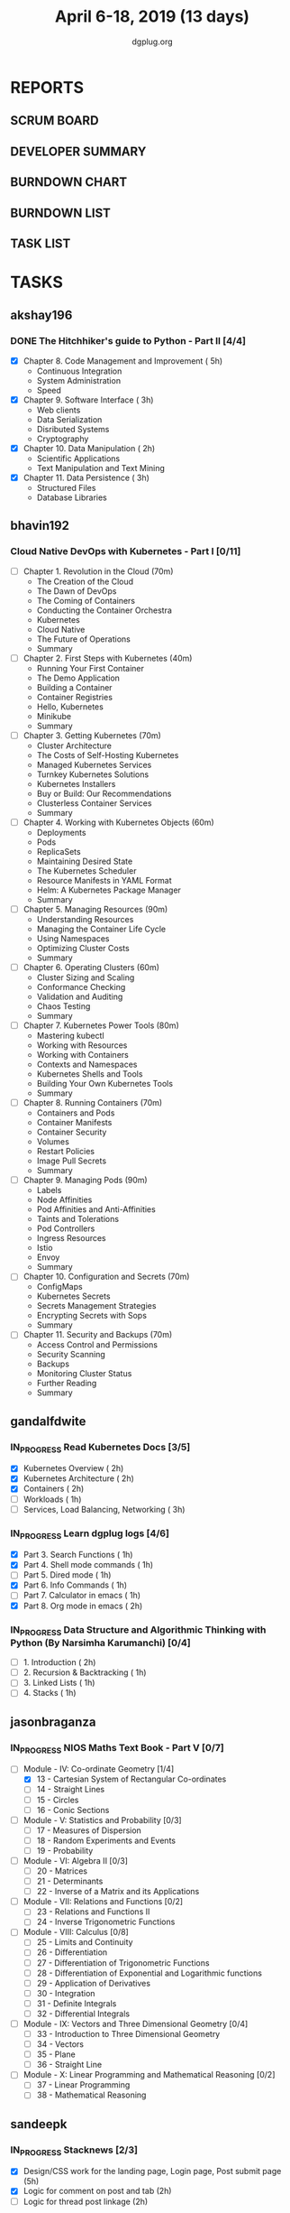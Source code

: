 #+TITLE: April 6-18, 2019 (13 days)
#+AUTHOR: dgplug.org
#+EMAIL: users@lists.dgplug.org
#+PROPERTY: Effort_ALL 0 0:05 0:10 0:30 1:00 2:00 3:00 4:00
#+COLUMNS: %35ITEM %TASKID %OWNER %3PRIORITY %TODO %5ESTIMATED{+} %3ACTUAL{+}
* REPORTS
** SCRUM BOARD
#+BEGIN: block-update-board
#+END:
** DEVELOPER SUMMARY
#+BEGIN: block-update-summary
#+END:
** BURNDOWN CHART
#+BEGIN: block-update-graph
#+END:
** BURNDOWN LIST
#+PLOT: title:"Burndown" ind:1 deps:(3 4) set:"term dumb" set:"xtics scale 0.5" set:"ytics scale 0.5" file:"burndown.plt" set:"xrange [0:17]"
#+BEGIN: block-update-burndown
#+END:
** TASK LIST
#+BEGIN: columnview :hlines 2 :maxlevel 5 :id "TASKS"
#+END:
* TASKS
  :PROPERTIES:
  :ID:       TASKS
  :SPRINTLENGTH: 13
  :SPRINTSTART: <2019-04-06 Sat>
  :wpd-akshay196: 1
  :wpd-bhavin192: 1
  :wpd-gandalfdwite: 2
  :wpd-jasonbraganza: 3
  :wpd-sandeepk: 1.2
  :wpd-sidntrivedi: 1
  :END:
** akshay196
*** DONE The Hitchhiker's guide to Python - Part II [4/4]
    CLOSED: [2019-04-18 Thu 20:03]
    :PROPERTIES:
    :ESTIMATED: 13
    :ACTUAL:   10.78
    :OWNER: akshay196
    :ID: READ.1553004553
    :TASKID: READ.1553004553
    :END:
    :LOGBOOK:
    CLOCK: [2019-04-18 Thu 19:10]--[2019-04-18 Thu 20:02] =>  0:52
    CLOCK: [2019-04-17 Wed 19:14]--[2019-04-17 Wed 20:15] =>  1:01
    CLOCK: [2019-04-16 Tue 18:39]--[2019-04-16 Tue 19:35] =>  0:56
    CLOCK: [2019-04-15 Mon 18:52]--[2019-04-15 Mon 20:08] =>  1:16
    CLOCK: [2019-04-14 Sun 18:16]--[2019-04-14 Sun 19:44] =>  1:28
    CLOCK: [2019-04-12 Fri 20:25]--[2019-04-12 Fri 21:30] =>  1:05
    CLOCK: [2019-04-12 Fri 15:24]--[2019-04-12 Fri 16:32] =>  1:08
    CLOCK: [2019-04-10 Wed 20:25]--[2019-04-10 Wed 21:30] =>  1:05
    CLOCK: [2019-04-09 Tue 19:42]--[2019-04-09 Tue 20:54] =>  1:12
    CLOCK: [2019-04-08 Mon 20:58]--[2019-04-08 Mon 21:42] =>  0:44
    :END:
     - [X] Chapter 8. Code Management and Improvement  ( 5h)
       - Continuous Integration
       - System Administration
       - Speed
     - [X] Chapter 9. Software Interface               ( 3h)
       - Web clients
       - Data Serialization
       - Disributed Systems
       - Cryptography
     - [X] Chapter 10. Data Manipulation               ( 2h)
       - Scientific Applications
       - Text Manipulation and Text Mining
     - [X] Chapter 11. Data Persistence                ( 3h)
       - Structured Files
       - Database Libraries

** bhavin192
*** Cloud Native DevOps with Kubernetes - Part I [0/11]
    :PROPERTIES:
    :ESTIMATED: 13
    :ACTUAL:
    :OWNER:    bhavin192
    :ID:       READ.1555009355
    :TASKID:   READ.1555009355
    :END:
    - [ ] Chapter 1. Revolution in the Cloud               (70m)
      - The Creation of the Cloud
      - The Dawn of DevOps
      - The Coming of Containers
      - Conducting the Container Orchestra
      - Kubernetes
      - Cloud Native
      - The Future of Operations
      - Summary
    - [ ] Chapter 2. First Steps with Kubernetes           (40m)
      - Running Your First Container
      - The Demo Application
      - Building a Container
      - Container Registries
      - Hello, Kubernetes
      - Minikube
      - Summary
    - [ ] Chapter 3. Getting Kubernetes                    (70m)
      - Cluster Architecture
      - The Costs of Self-Hosting Kubernetes
      - Managed Kubernetes Services
      - Turnkey Kubernetes Solutions
      - Kubernetes Installers
      - Buy or Build: Our Recommendations
      - Clusterless Container Services
      - Summary
    - [ ] Chapter 4. Working with Kubernetes Objects       (60m)
      - Deployments
      - Pods
      - ReplicaSets
      - Maintaining Desired State
      - The Kubernetes Scheduler
      - Resource Manifests in YAML Format
      - Helm: A Kubernetes Package Manager
      - Summary
    - [ ] Chapter 5. Managing Resources                    (90m)
      - Understanding Resources
      - Managing the Container Life Cycle
      - Using Namespaces
      - Optimizing Cluster Costs
      - Summary
    - [ ] Chapter 6. Operating Clusters                    (60m)
      - Cluster Sizing and Scaling
      - Conformance Checking
      - Validation and Auditing
      - Chaos Testing
      - Summary
    - [ ] Chapter 7. Kubernetes Power Tools                (80m)
      - Mastering kubectl
      - Working with Resources
      - Working with Containers
      - Contexts and Namespaces
      - Kubernetes Shells and Tools
      - Building Your Own Kubernetes Tools
      - Summary
    - [ ] Chapter 8. Running Containers                    (70m)
      - Containers and Pods
      - Container Manifests
      - Container Security
      - Volumes
      - Restart Policies
      - Image Pull Secrets
      - Summary
    - [ ] Chapter 9. Managing Pods                         (90m)
      - Labels
      - Node Affinities
      - Pod Affinities and Anti-Affinities
      - Taints and Tolerations
      - Pod Controllers
      - Ingress Resources
      - Istio
      - Envoy
      - Summary
    - [ ] Chapter 10. Configuration and Secrets            (70m)
      - ConfigMaps
      - Kubernetes Secrets
      - Secrets Management Strategies
      - Encrypting Secrets with Sops
      - Summary
    - [ ] Chapter 11. Security and Backups                 (70m)
      - Access Control and Permissions
      - Security Scanning
      - Backups
      - Monitoring Cluster Status
      - Further Reading
      - Summary
** gandalfdwite
*** IN_PROGRESS Read Kubernetes Docs [3/5]
   :PROPERTIES:
   :ESTIMATED: 10
   :ACTUAL:   6.87
   :OWNER: gandalfdwite
   :ID: READ.1554610265
   :TASKID: READ.1554610265
   :END:
   :LOGBOOK:
   CLOCK: [2019-04-13 Sat 11:39]--[2019-04-13 Sat 12:43] =>  1:04
   CLOCK: [2019-04-12 Fri 19:42]--[2019-04-12 Fri 20:35] =>  0:53
   CLOCK: [2019-04-12 Fri 15:37]--[2019-04-12 Fri 16:47] =>  1:10
   CLOCK: [2019-04-11 Thu 21:12]--[2019-04-11 Thu 22:36] =>  1:24
   CLOCK: [2019-04-10 Wed 22:16]--[2019-04-10 Wed 22:43] =>  0:27
   CLOCK: [2019-04-09 Tue 22:08]--[2019-04-09 Tue 22:50] =>  0:42
   CLOCK: [2019-04-09 Tue 09:57]--[2019-04-09 Tue 10:31] =>  0:34
   CLOCK: [2019-04-08 Mon 20:04]--[2019-04-08 Mon 20:42] =>  0:38
   :END:
   - [X] Kubernetes Overview                      ( 2h)
   - [X] Kubernetes Architecture                  ( 2h)
   - [X] Containers                               ( 2h)
   - [ ] Workloads                                ( 1h)
   - [ ] Services, Load Balancing, Networking     ( 3h)
*** IN_PROGRESS Learn dgplug logs [4/6]
   :PROPERTIES:
   :ESTIMATED: 7
   :ACTUAL:   6.13
   :OWNER: gandalfdwite
   :ID: READ.1554610334
   :TASKID: READ.1554610334
   :END:
   :LOGBOOK:
   CLOCK: [2019-04-14 Sun 09:44]--[2019-04-14 Sun 11:13] =>  1:29
   CLOCK: [2019-04-13 Sat 22:31]--[2019-04-13 Sat 23:29] =>  0:58
   CLOCK: [2019-04-12 Fri 21:23]--[2019-04-12 Fri 22:23] =>  1:00
   CLOCK: [2019-04-11 Thu 18:22]--[2019-04-11 Thu 20:22] =>  2:00
   CLOCK: [2019-04-09 Tue 18:50]--[2019-04-09 Tue 19:31] =>  0:41
   :END:
     - [X] Part 3. Search Functions      ( 1h)
     - [X] Part 4. Shell mode commands   ( 1h)
     - [ ] Part 5. Dired mode            ( 1h)
     - [X] Part 6. Info Commands         ( 1h)
     - [ ] Part 7. Calculator in emacs   ( 1h)
     - [X] Part 8. Org mode in emacs     ( 2h)
*** IN_PROGRESS Data Structure and Algorithmic Thinking with Python (By Narsimha Karumanchi) [0/4]
   :PROPERTIES:
   :ESTIMATED: 5
   :ACTUAL:   1.82
   :OWNER: gandalfdwite
   :ID: READ.1554610422
   :TASKID: READ.1554610422
   :END:
   :LOGBOOK:
   CLOCK: [2019-04-13 Sat 09:25]--[2019-04-13 Sat 11:14] =>  1:49
   :END:
    - [ ] 1. Introduction                      ( 2h)
    - [ ] 2. Recursion & Backtracking          ( 1h)
    - [ ] 3. Linked Lists                      ( 1h)
    - [ ] 4. Stacks                            ( 1h)
** jasonbraganza
*** IN_PROGRESS NIOS Maths Text Book - Part V [0/7]
   :PROPERTIES:
   :ESTIMATED: 39
   :ACTUAL:   5.95
   :OWNER: jasonbraganza
   :ID: READ.1552291497
   :TASKID: READ.1552291497
   :END:
   :LOGBOOK:
   CLOCK: [2019-04-08 Mon 10:00]--[2019-04-08 Mon 12:53] =>  2:53
   CLOCK: [2019-04-07 Sun 14:44]--[2019-04-07 Sun 16:25] =>  1:41
   CLOCK: [2019-04-07 Sun 11:46]--[2019-04-07 Sun 13:09] =>  1:23
   :END:
    - [-] Module - IV: Co-ordinate Geometry [1/4]
      - [X] 13 - Cartesian System of Rectangular Co-ordinates
      - [ ] 14 - Straight Lines
      - [ ] 15 - Circles
      - [ ] 16 - Conic Sections
    - [ ] Module - V: Statistics and Probability [0/3]
      - [ ] 17 - Measures of Dispersion
      - [ ] 18 - Random Experiments and Events
      - [ ] 19 - Probability
    - [ ] Module - VI: Algebra II [0/3]
      - [ ] 20 - Matrices
      - [ ] 21 - Determinants
      - [ ] 22 - Inverse of a Matrix and its Applications
    - [ ] Module - VII: Relations and Functions [0/2]
      - [ ] 23 - Relations and Functions II
      - [ ] 24 - Inverse Trigonometric Functions
    - [ ] Module - VIII: Calculus [0/8]
      - [ ] 25 -  Limits and Continuity
      - [ ] 26 - Differentiation
      - [ ] 27 - Differentiation of Trigonometric Functions
      - [ ] 28 - Differentiation of Exponential and Logarithmic functions
      - [ ] 29 - Application of Derivatives
      - [ ] 30 - Integration
      - [ ] 31 - Definite Integrals
      - [ ] 32 - Differential Integrals
    - [ ] Module - IX: Vectors and Three Dimensional Geometry [0/4]
      - [ ] 33 - Introduction to Three Dimensional Geometry
      - [ ] 34 - Vectors
      - [ ] 35 - Plane
      - [ ] 36 - Straight Line
    - [ ] Module - X: Linear Programming and Mathematical Reasoning [0/2]
      - [ ] 37 - Linear Programming
      - [ ] 38 - Mathematical Reasoning
** sandeepk
*** IN_PROGRESS Stacknews [2/3]
    :PROPERTIES:
    :ESTIMATED: 9
    :ACTUAL:   6.63
    :OWNER: sandeepk
    :ID: DEV.1552226887
    :TASKID: DEV.1552226887
    :END:
    :LOGBOOK:
    CLOCK: [2019-04-17 Wed 23:15]--[2019-04-18 Thu 00:10] =>  0:55
    CLOCK: [2019-04-17 Wed 08:05]--[2019-04-17 Wed 08:35] =>  0:30
    CLOCK: [2019-04-16 Tue 23:10]--[2019-04-16 Tue 23:50] =>  0:40
    CLOCK: [2019-04-15 Mon 08:05]--[2019-04-15 Mon 08:38] =>  0:33
    CLOCK: [2019-04-13 Sat 16:40]--[2019-04-13 Sat 17:40] =>  1:00
    CLOCK: [2019-04-12 Fri 23:30]--[2019-04-13 Sat 00:00] =>  0:30
    CLOCK: [2019-04-11 Thu 22:55]--[2019-04-11 Thu 23:50] =>  0:55
    CLOCK: [2019-04-09 Tue 23:00]--[2019-04-09 Tue 23:40] =>  0:40
    CLOCK: [2019-04-08 Mon 22:10]--[2019-04-08 Mon 23:05] =>  0:55
    :END:
    - [X] Design/CSS work for the landing page, Login page, Post submit page (5h)
    - [X] Logic for comment on post and tab (2h) 
    - [ ] Logic for thread post linkage (2h)
*** IN_PROGRESS Sapiens Book Reading [4/14]
    :PROPERTIES:
    :ESTIMATED: 6.5
    :ACTUAL:   4.50
    :OWNER: sandeepk
    :ID: READ.1554403369
    :TASKID: READ.1554403369
    :END:
    :LOGBOOK:
    CLOCK: [2019-04-17 Wed 09:00]--[2019-04-17 Wed 09:15] =>  0:15
    CLOCK: [2019-04-16 Tue 08:00]--[2019-04-16 Tue 08:30] =>  0:30
    CLOCK: [2019-04-15 Mon 23:00]--[2019-04-15 Mon 23:30] =>  0:30
    CLOCK: [2019-04-14 Sun 21:10]--[2019-04-14 Sun 21:50] =>  0:40
    CLOCK: [2019-04-14 Sun 13:35]--[2019-04-14 Sun 14:00] =>  0:25
    CLOCK: [2019-04-13 Sat 22:30]--[2019-04-13 Sat 23:20] =>  0:50
    CLOCK: [2019-04-11 Thu 00:15]--[2019-04-11 Thu 00:55] =>  0:40
    CLOCK: [2019-04-08 Mon 23:15]--[2019-04-08 Mon 23:30] =>  0:15
    CLOCK: [2019-04-07 Sun 22:10]--[2019-04-07 Sun 22:25] =>  0:15
    CLOCK: [2019-04-06 Sat 17:10]--[2019-04-06 Sat 17:20] =>  0:10
    :END:
    - [X] History's Biggest Fraud (30m)
    - [X] Building Pyramids (25m)
    - [X] Memory Overload (20m)
    - [X] There is No Justice in History (35m)
    - [ ] The Arrow of History (15m)
    - [ ] The Scent of Money (20m)
    - [ ] Imperial Visions (25m)
    - [ ] The Law of Religion (35m)
    - [ ] The Secret of Success (15m)
    - [ ] The Discovery of Ignorance (35m)
    - [ ] The Marriage of Science and Empire (40m)
    - [ ] The Capitalist Creed (35m)
    - [ ] The Wheels of Industry (30m)
    - [ ] A Permanent Revolution (30m)

** sidntrivedi
*** IN_PROGRESS Learn Javascript [1/5]
   :PROPERTIES:
   :ESTIMATED: 6
   :ACTUAL:   1.17
   :OWNER: sidntrivedi
   :ID: READ.1554709767
   :TASKID: READ.1554709767
   :END:
   :LOGBOOK:
   CLOCK: [2019-04-09 Tue 10:02]--[2019-04-09 Tue 10:21] =>  0:19
   CLOCK: [2019-04-10 Wed 12:45]--[2019-04-10 Wed 13:21] =>  0:36
   CLOCK: [2019-04-11 Thu 16:20]--[2019-04-11 Thu 16:35] =>  0:15
   :END:
   - [X] ES6
   - [ ] Regular Expressions
   - [ ] Debugging
   - [ ] Basic Data Structures
   - [ ] Basic ALgorithm Scripting
*** TODO Read Linux for you and me [0/4]
   :PROPERTIES:
   :ESTIMATED: 5
   :ACTUAL:
   :OWNER: sidntrivedi
   :ID: READ.1554709804
   :TASKID: READ.1554709804
   :END:
   - [ ] File Permissions
   - [ ] Processes in Linux
   - [ ] Linux Services
   - [ ] Package Management
*** TODO Blog [0/1]
    :PROPERTIES:
    :ESTIMATED: 2
    :ACTUAL:
    :OWNER: sidntrivedi
    :ID: WRITE.1539072660
    :TASKID: WRITE.1539072660
    :END:      
    - [ ] Write one blog on ES6 features.

